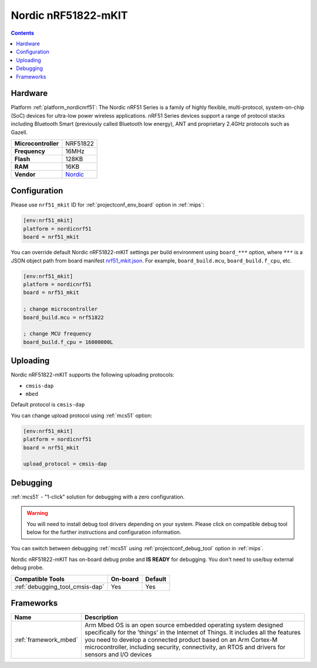 
.. _board_nordicnrf51_nrf51_mkit:

Nordic nRF51822-mKIT
====================

.. contents::

Hardware
--------

Platform :ref:`platform_nordicnrf51`: The Nordic nRF51 Series is a family of highly flexible, multi-protocol, system-on-chip (SoC) devices for ultra-low power wireless applications. nRF51 Series devices support a range of protocol stacks including Bluetooth Smart (previously called Bluetooth low energy), ANT and proprietary 2.4GHz protocols such as Gazell.

.. list-table::

  * - **Microcontroller**
    - NRF51822
  * - **Frequency**
    - 16MHz
  * - **Flash**
    - 128KB
  * - **RAM**
    - 16KB
  * - **Vendor**
    - `Nordic <http://developer.mbed.org/platforms/Nordic-nRF51822/?utm_source=platformio.org&utm_medium=docs>`__


Configuration
-------------

Please use ``nrf51_mkit`` ID for :ref:`projectconf_env_board` option in :ref:`mips`:

.. code-block:: ini

  [env:nrf51_mkit]
  platform = nordicnrf51
  board = nrf51_mkit

You can override default Nordic nRF51822-mKIT settings per build environment using
``board_***`` option, where ``***`` is a JSON object path from
board manifest `nrf51_mkit.json <https://github.com/platformio/platform-nordicnrf51/blob/master/boards/nrf51_mkit.json>`_. For example,
``board_build.mcu``, ``board_build.f_cpu``, etc.

.. code-block:: ini

  [env:nrf51_mkit]
  platform = nordicnrf51
  board = nrf51_mkit

  ; change microcontroller
  board_build.mcu = nrf51822

  ; change MCU frequency
  board_build.f_cpu = 16000000L


Uploading
---------
Nordic nRF51822-mKIT supports the following uploading protocols:

* ``cmsis-dap``
* ``mbed``

Default protocol is ``cmsis-dap``

You can change upload protocol using :ref:`mcs51` option:

.. code-block:: ini

  [env:nrf51_mkit]
  platform = nordicnrf51
  board = nrf51_mkit

  upload_protocol = cmsis-dap

Debugging
---------

:ref:`mcs51` - "1-click" solution for debugging with a zero configuration.

.. warning::
    You will need to install debug tool drivers depending on your system.
    Please click on compatible debug tool below for the further
    instructions and configuration information.

You can switch between debugging :ref:`mcs51` using
:ref:`projectconf_debug_tool` option in :ref:`mips`.

Nordic nRF51822-mKIT has on-board debug probe and **IS READY** for debugging. You don't need to use/buy external debug probe.

.. list-table::
  :header-rows:  1

  * - Compatible Tools
    - On-board
    - Default
  * - :ref:`debugging_tool_cmsis-dap`
    - Yes
    - Yes

Frameworks
----------
.. list-table::
    :header-rows:  1

    * - Name
      - Description

    * - :ref:`framework_mbed`
      - Arm Mbed OS is an open source embedded operating system designed specifically for the 'things' in the Internet of Things. It includes all the features you need to develop a connected product based on an Arm Cortex-M microcontroller, including security, connectivity, an RTOS and drivers for sensors and I/O devices
